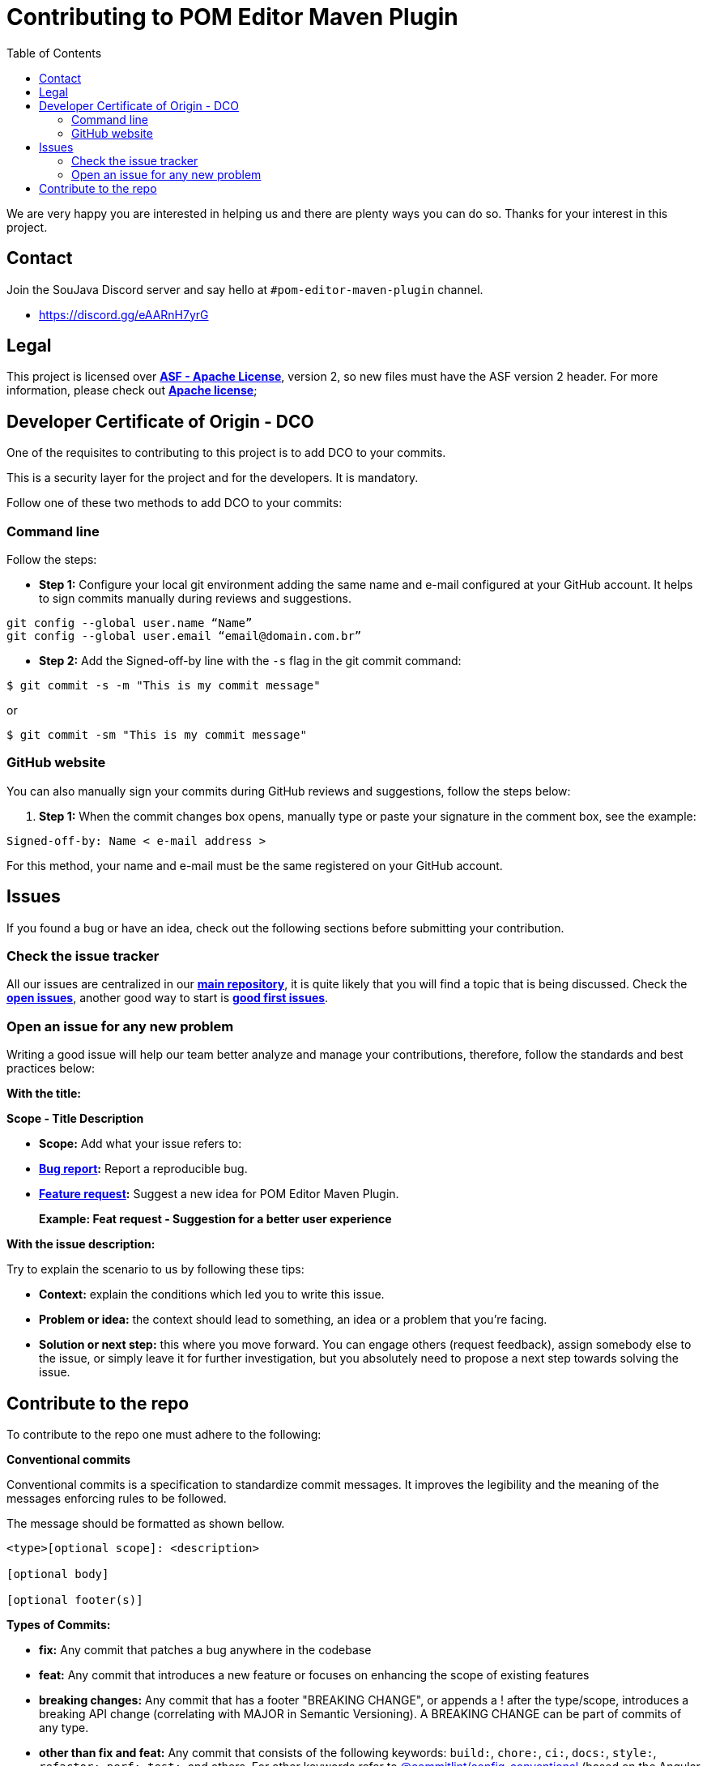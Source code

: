= Contributing to POM Editor Maven Plugin
:toc: auto

We are very happy you are interested in helping us and there are plenty ways you can do so. Thanks for your interest in this project.

== Contact

Join the SouJava Discord server and say hello at `#pom-editor-maven-plugin` channel.

* https://discord.gg/eAARnH7yrG

== Legal

This project is licensed over link:https://github.com/soujava/pom-editor-maven-plugin/blob/main/LICENSE[**ASF - Apache License**], version 2, so new files must have the ASF version 2 header. For more information, please check out link:https://www.apache.org/licenses/LICENSE-2.0[**Apache license**];

== Developer Certificate of Origin - DCO

One of the requisites to contributing to this project is to add DCO to your commits.

This is a security layer for the project and for the developers. It is mandatory.

Follow one of these two methods to add DCO to your commits:

=== Command line

Follow the steps:

- **Step 1:** Configure your local git environment adding the same name and e-mail configured at your GitHub account. It helps to sign commits manually during reviews and suggestions.

[source, sh]
----
git config --global user.name “Name”
git config --global user.email “email@domain.com.br”
----

- **Step 2:** Add the Signed-off-by line with the `-s` flag in the git commit command:

[source, sh]
----
$ git commit -s -m "This is my commit message"
----
or
[source, sh]
----
$ git commit -sm "This is my commit message"
----

=== GitHub website

You can also manually sign your commits during GitHub reviews and suggestions, follow the steps below:

1.  **Step 1:** When the commit changes box opens, manually type or paste your signature in the comment box, see the example:

[source, text]
----
Signed-off-by: Name < e-mail address >
----

For this method, your name and e-mail must be the same registered on your GitHub account.


== Issues

If you found a bug or have an idea, check out the following sections before submitting your contribution.

=== Check the issue tracker

All our issues are centralized in our https://github.com/arrudalabs/pom-editor-maven-plugin[**main repository**], it is quite likely that you will find a topic that is being discussed. Check the https://github.com/arrudalabs/pom-editor-maven-plugin/issues[**open issues**], another good way to start is https://github.com/arrudalabs/pom-editor-maven-plugin/issues?q=is%3Aissue+is%3Aopen+label%3A%22good+first+issue%22[**good first issues**].

=== Open an issue for any new problem

Writing a good issue will help our team better analyze and manage your contributions, therefore, follow the standards and best practices below:

**With the title:**

**Scope - Title Description**

- **Scope:** Add what your issue refers to:

- **https://github.com/arrudalabs/pom-editor-maven-plugin/issues/new?assignees=&labels=bug&template=bug_report.md&title=[Bug report]:** Report a reproducible bug.

- **https://github.com/arrudalabs/pom-editor-maven-plugin/issues/new?assignees=&labels=&template=feature_request.md&title=[Feature request]:** Suggest a new idea for POM Editor Maven Plugin.

> **Example: Feat request - Suggestion for a better user experience**

**With the issue description:**

Try to explain the scenario to us by following these tips:

- **Context:** explain the conditions which led you to write this issue.
- **Problem or idea:** the context should lead to something, an idea or a problem that you’re facing.
- **Solution or next step:** this where you move forward. You can engage others (request feedback), assign somebody else to the issue, or simply leave it for further investigation, but you absolutely need to propose a next step towards solving the issue.

== Contribute to the repo

To contribute to the repo one must adhere to the following:

**Conventional commits**

Conventional commits is a specification to standardize
commit messages. It improves the legibility and the meaning
of the messages enforcing rules to be followed.

The message should be formatted as shown bellow.

[source]
----
<type>[optional scope]: <description>

[optional body]

[optional footer(s)]
----


**Types of Commits:**

- **fix:** Any commit that patches a bug anywhere in the codebase
- **feat:** Any commit that introduces a new feature or focuses on enhancing the scope of existing features
- **breaking changes:** Any commit that has a footer "BREAKING CHANGE", or appends a ! after the type/scope, introduces a breaking API change (correlating with MAJOR in Semantic Versioning). A BREAKING CHANGE can be part of commits of any type.
- **other than fix and feat:** Any commit that consists of the following keywords: `build:`, `chore:`, `ci:`, `docs:`, `style:`, `refactor:`, `perf:`, `test:`, and others. For other keywords refer to https://github.com/conventional-changelog/commitlint/tree/master/%40commitlint/config-conventional[@commitlint/config-conventional] (based on the Angular convention)
- **other footers:**<description> may be provided and follow a convention similar to https://git-scm.com/docs/git-interpret-trailers[git trailer format]

**Examples of commits**

- **Regular Commit Message:** This may be used for either fix or feat and can be written as `fix: <message>` or `feat: <message>`

[source]
----
fix: add NullPointerException validation
----

[source]
----
feat: supporting GAV parameter
----
- **Commit with breaking change**: Example: A new feature being introduced as a breaking change can be written as `feat!: <message>`, this can also simply be written as a regular feat with the *BREAKING CHANGE* appended to it at the end of the commit

[source]
----
feat!: replace flag
----

[source]
----
feat: add new flag

BREAKING CHANGE: used records, a feature that requires from Java 17 onwards
----
- **Specific breaking change:**: Example: A breaking change introduced with a new feature somewhere in the api can be written as `feat(api)!: <message>`

[source]
----
feat(api)!: add a required flag
----
- **Changing the docs:** `docs: <message>`

[source]
----
docs: add README.md
----
- **Regular commit message with specification:** A new feature introduced in the api can be written as `feat(api): <message>`

[source]
----
feat(api): add support for pom parent
----

**Formatting Commit messages**

All commit messages must clearly state the change that takes place. Multiple paragraphs or bullet points explaining the changes in detail are encouraged. The message must contain the link to the issue that it is directed towards.
If there are other people working on a particular issue which you wanted to work on as well, consider working together. If the commit influences a visual change, screenshots are encouraged
